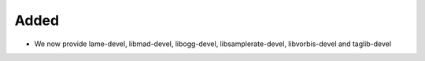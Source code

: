 Added
-----

* We now provide lame-devel, libmad-devel, libogg-devel, libsamplerate-devel, libvorbis-devel and taglib-devel